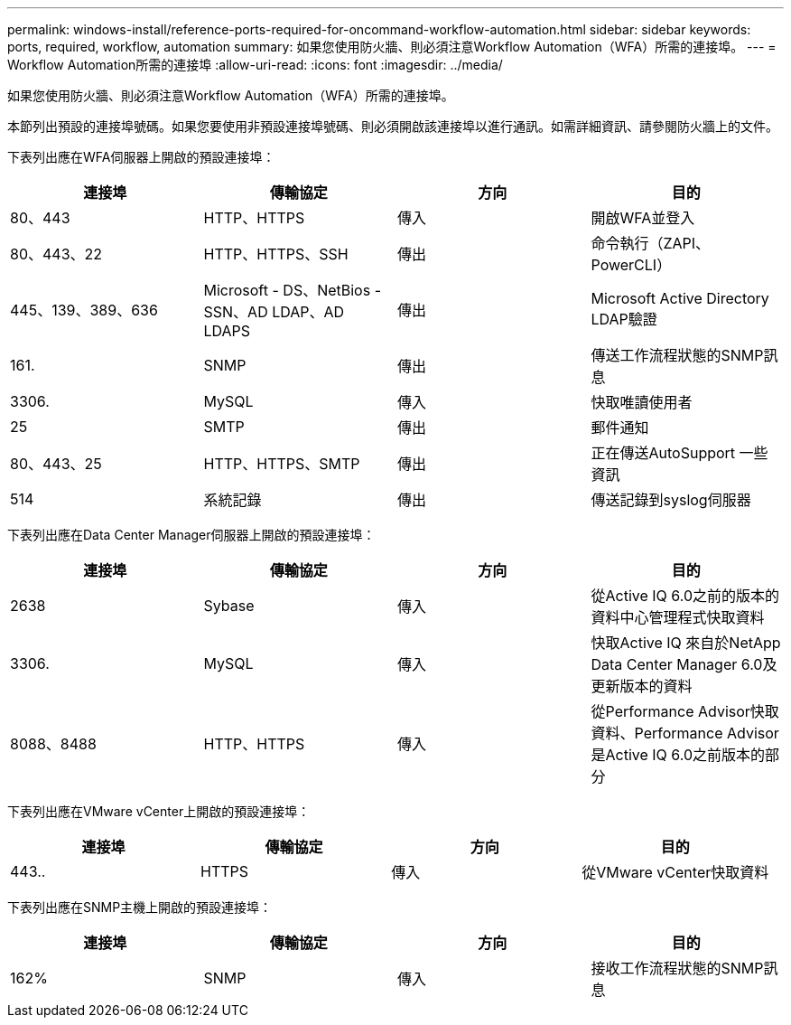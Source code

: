 ---
permalink: windows-install/reference-ports-required-for-oncommand-workflow-automation.html 
sidebar: sidebar 
keywords: ports, required, workflow, automation 
summary: 如果您使用防火牆、則必須注意Workflow Automation（WFA）所需的連接埠。 
---
= Workflow Automation所需的連接埠
:allow-uri-read: 
:icons: font
:imagesdir: ../media/


[role="lead"]
如果您使用防火牆、則必須注意Workflow Automation（WFA）所需的連接埠。

本節列出預設的連接埠號碼。如果您要使用非預設連接埠號碼、則必須開啟該連接埠以進行通訊。如需詳細資訊、請參閱防火牆上的文件。

下表列出應在WFA伺服器上開啟的預設連接埠：

[cols="4*"]
|===
| 連接埠 | 傳輸協定 | 方向 | 目的 


 a| 
80、443
 a| 
HTTP、HTTPS
 a| 
傳入
 a| 
開啟WFA並登入



 a| 
80、443、22
 a| 
HTTP、HTTPS、SSH
 a| 
傳出
 a| 
命令執行（ZAPI、PowerCLI）



 a| 
445、139、389、636
 a| 
Microsoft - DS、NetBios - SSN、AD LDAP、AD LDAPS
 a| 
傳出
 a| 
Microsoft Active Directory LDAP驗證



 a| 
161.
 a| 
SNMP
 a| 
傳出
 a| 
傳送工作流程狀態的SNMP訊息



 a| 
3306.
 a| 
MySQL
 a| 
傳入
 a| 
快取唯讀使用者



 a| 
25
 a| 
SMTP
 a| 
傳出
 a| 
郵件通知



 a| 
80、443、25
 a| 
HTTP、HTTPS、SMTP
 a| 
傳出
 a| 
正在傳送AutoSupport 一些資訊



 a| 
514
 a| 
系統記錄
 a| 
傳出
 a| 
傳送記錄到syslog伺服器

|===
下表列出應在Data Center Manager伺服器上開啟的預設連接埠：

[cols="4*"]
|===
| 連接埠 | 傳輸協定 | 方向 | 目的 


 a| 
2638
 a| 
Sybase
 a| 
傳入
 a| 
從Active IQ 6.0之前的版本的資料中心管理程式快取資料



 a| 
3306.
 a| 
MySQL
 a| 
傳入
 a| 
快取Active IQ 來自於NetApp Data Center Manager 6.0及更新版本的資料



 a| 
8088、8488
 a| 
HTTP、HTTPS
 a| 
傳入
 a| 
從Performance Advisor快取資料、Performance Advisor是Active IQ 6.0之前版本的部分

|===
下表列出應在VMware vCenter上開啟的預設連接埠：

[cols="4*"]
|===
| 連接埠 | 傳輸協定 | 方向 | 目的 


 a| 
443..
 a| 
HTTPS
 a| 
傳入
 a| 
從VMware vCenter快取資料

|===
下表列出應在SNMP主機上開啟的預設連接埠：

[cols="4*"]
|===
| 連接埠 | 傳輸協定 | 方向 | 目的 


 a| 
162%
 a| 
SNMP
 a| 
傳入
 a| 
接收工作流程狀態的SNMP訊息

|===